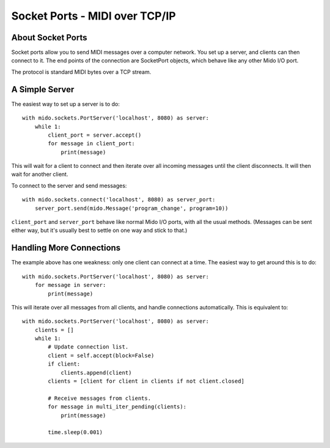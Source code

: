 Socket Ports - MIDI over TCP/IP
================================

About Socket Ports
-------------------

Socket ports allow you to send MIDI messages over a computer
network. You set up a server, and clients can then connect to it. The
end points of the connection are SocketPort objects, which behave like
any other Mido I/O port.

The protocol is standard MIDI bytes over a TCP stream.


A Simple Server
----------------

The easiest way to set up a server is to do::

    with mido.sockets.PortServer('localhost', 8080) as server:
        while 1:
            client_port = server.accept()
            for message in client_port:
                print(message)

This will wait for a client to connect and then iterate over all
incoming messages until the client disconnects. It will then wait for
another client.

To connect to the server and send messages::

    with mido.sockets.connect('localhost', 8080) as server_port:
        server_port.send(mido.Message('program_change', program=10))

``client_port`` and ``server_port`` behave like normal Mido I/O ports,
with all the usual methods. (Messages can be sent either way, but it's
usually best to settle on one way and stick to that.)


Handling More Connections
---------------------------

The example above has one weakness: only one client can connect at a
time. The easiest way to get around this is to do::

    with mido.sockets.PortServer('localhost', 8080) as server:
        for message in server:
            print(message)

This will iterate over all messages from all clients, and handle
connections automatically. This is equivalent to::

    with mido.sockets.PortServer('localhost', 8080) as server:
        clients = []
        while 1:
            # Update connection list.
            client = self.accept(block=False)
            if client:
                clients.append(client)
            clients = [client for client in clients if not client.closed]

            # Receive messages from clients.
            for message in multi_iter_pending(clients):
                print(message)

            time.sleep(0.001)
